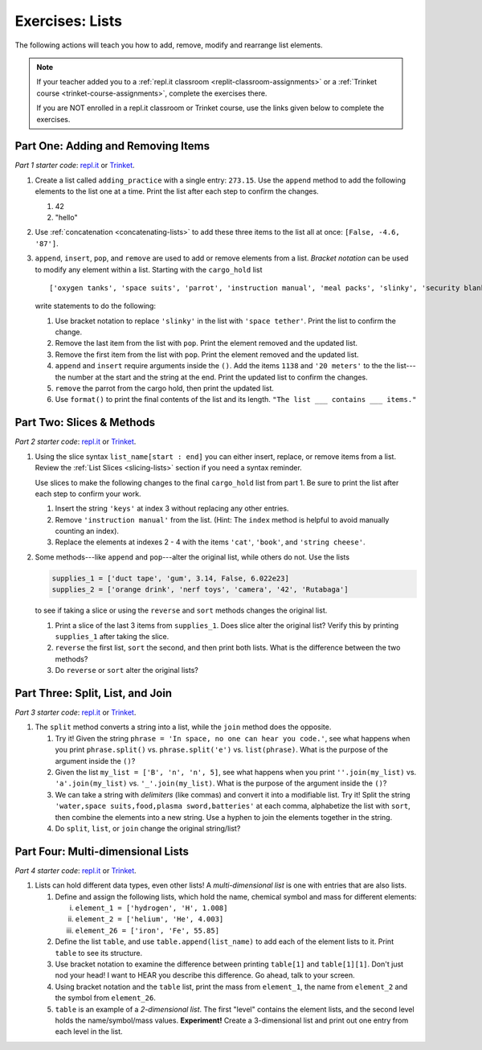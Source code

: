 Exercises: Lists
================

The following actions will teach you how to add, remove, modify and
rearrange list elements.

.. admonition:: Note

   If your teacher added you to a :ref:`repl.it classroom <replit-classroom-assignments>`
   or a :ref:`Trinket course <trinket-course-assignments>`, complete the exercises
   there.

   If you are NOT enrolled in a repl.it classroom or Trinket course, use the
   links given below to complete the exercises.

Part One: Adding and Removing Items
-----------------------------------

*Part 1 starter code*: `repl.it <https://repl.it/@launchcode/LCHS-List-Exercises-Part-1#main.py>`__
or `Trinket <https://trinket.io/python/73e566dac1?showInstructions=true>`__.

#. Create a list called ``adding_practice`` with a single entry: ``273.15``.
   Use the ``append`` method to add the following elements to the list one at a
   time. Print the list after each step to confirm the changes.

   #. 42
   #. "hello"

#. Use :ref:`concatenation <concatenating-lists>` to add these three items to
   the list all at once: ``[False, -4.6, '87']``.
#. ``append``, ``insert``, ``pop``, and ``remove`` are used to add or remove
   elements from a list. *Bracket notation* can be used to modify any element
   within a list. Starting with the ``cargo_hold`` list

   ::

      ['oxygen tanks', 'space suits', 'parrot', 'instruction manual', 'meal packs', 'slinky', 'security blanket']
   
   write statements to do the following:

   #. Use bracket notation to replace ``'slinky'`` in the list with ``'space
      tether'``. Print the list to confirm the change.
   #. Remove the last item from the list with ``pop``. Print the element
      removed and the updated list.
   #. Remove the first item from the list with ``pop``. Print the element
      removed and the updated list.
   #. ``append`` and ``insert`` require arguments inside the ``()``. Add the
      items ``1138`` and ``'20 meters'`` to the the list---the number at the
      start and the string at the end. Print the updated list to confirm the
      changes.
   #. ``remove`` the parrot from the cargo hold, then print the updated list.
   #. Use ``format()`` to print the final contents of the list and its length.
      ``"The list ___ contains ___ items."``

Part Two: Slices & Methods
--------------------------

*Part 2 starter code*: `repl.it <https://repl.it/@launchcode/LCHS-List-Exercises-Part-2#main.py>`__
or `Trinket <https://trinket.io/python/0c8b175f1c?showInstructions=true>`__.

#. Using the slice syntax ``list_name[start : end]`` you can either insert,
   replace, or remove items from a list. Review the
   :ref:`List Slices <slicing-lists>` section if you need a syntax reminder.

   Use slices to make the following changes to the final ``cargo_hold`` list
   from part 1. Be sure to print the list after each step to confirm your
   work.

   #. Insert the string ``'keys'`` at index 3 without replacing any other
      entries.
   #. Remove ``'instruction manual'`` from the list. (Hint: The ``index``
      method is helpful to avoid manually counting an index).
   #. Replace the elements at indexes 2 - 4 with the items ``'cat'``,
      ``'book'``, and ``'string cheese'``.

#. Some methods---like ``append`` and ``pop``---alter the original list,
   while others do not. Use the lists

   .. sourcecode:: python

      supplies_1 = ['duct tape', 'gum', 3.14, False, 6.022e23]
      supplies_2 = ['orange drink', 'nerf toys', 'camera', '42', 'Rutabaga']

   to see if taking a slice or using the ``reverse`` and ``sort`` methods
   changes the original list.

   #. Print a slice of the last 3 items from ``supplies_1``. Does slice alter
      the original list? Verify this by printing ``supplies_1`` after taking
      the slice.
   #. ``reverse`` the first list, ``sort`` the second, and then print both
      lists. What is the difference between the two methods?
   #. Do ``reverse`` or ``sort`` alter the original lists?

Part Three: Split, List, and Join
---------------------------------

*Part 3 starter code*: `repl.it <https://repl.it/@launchcode/LCHS-List-Exercises-Part-3#main.py>`__
or `Trinket <https://trinket.io/python/b010aba314?showInstructions=true>`__.

#. The ``split`` method converts a string into a list, while the ``join``
   method does the opposite.

   #. Try it! Given the string ``phrase = 'In space, no one can hear you code.'``,
      see what happens when you print ``phrase.split()`` vs.
      ``phrase.split('e')`` vs. ``list(phrase)``. What is the purpose of the
      argument inside the ``()``?
   #. Given the list ``my_list = ['B', 'n', 'n', 5]``, see what happens when
      you print ``''.join(my_list)`` vs. ``'a'.join(my_list)`` vs.
      ``'_'.join(my_list)``. What is the purpose of the argument inside the
      ``()``?
   #. We can take a string with *delimiters* (like commas) and convert it into
      a modifiable list. Try it! Split the string
      ``'water,space suits,food,plasma sword,batteries'`` at each comma,
      alphabetize the list with ``sort``, then combine the elements into a new
      string. Use a hyphen to join the elements together in the string.
   #. Do ``split``, ``list``, or ``join`` change the original string/list?

Part Four: Multi-dimensional Lists
----------------------------------

*Part 4 starter code*: `repl.it <https://repl.it/@launchcode/LCHS-List-Exercises-Part-4#main.py>`__
or `Trinket <https://trinket.io/python/f7573d922f?showInstructions=true>`__.

#. Lists can hold different data types, even other lists! A
   *multi-dimensional list* is one with entries that are also lists.

   #. Define and assign the following lists, which hold the name, chemical
      symbol and mass for different elements:

      i. ``element_1 = ['hydrogen', 'H', 1.008]``
      ii. ``element_2 = ['helium', 'He', 4.003]``
      iii. ``element_26 = ['iron', 'Fe', 55.85]``

   #. Define the list ``table``, and use ``table.append(list_name)`` to add each
      of the element lists to it. Print ``table`` to see its structure.
   #. Use bracket notation to examine the difference between printing
      ``table[1]`` and ``table[1][1]``. Don't just nod your head! I want to
      HEAR you describe this difference. Go ahead, talk to your screen.
   #. Using bracket notation and the ``table`` list, print the mass from
      ``element_1``, the name from ``element_2`` and the symbol from
      ``element_26``.
   #. ``table`` is an example of a *2-dimensional list*. The first "level"
      contains the element lists, and the second level holds the
      name/symbol/mass values. **Experiment!** Create a 3-dimensional list and
      print out one entry from each level in the list.
